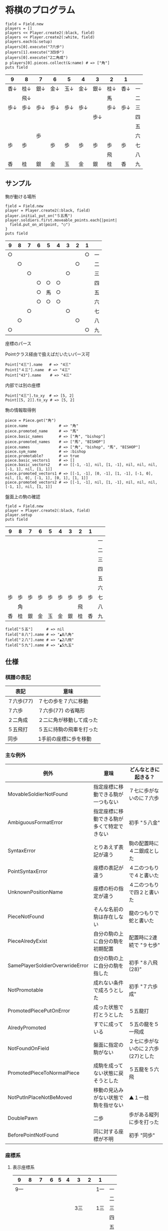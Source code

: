 #+OPTIONS: toc:nil num:nil author:nil creator:nil \n:nil |:t
#+OPTIONS: @:t ::t ^:t -:t f:t *:t <:t

* 将棋のプログラム

  : field = Field.new
  : players = []
  : players << Player.create2(:black, field)
  : players << Player.create2(:white, field)
  : players.each(&:setup)
  : players[0].execute("7六歩")
  : players[1].execute("3四歩")
  : players[0].execute("2二角成")
  : p players[0].pieces.collect(&:name) # => ["角"]
  : puts field

#+ATTR_HTML: border="1" rules="all" frame="all"
  | 9    | 8    | 7    | 6    | 5    | 4    | 3    | 2    | 1    |    |
  |------+------+------+------+------+------+------+------+------+----|
  | 香↓ | 桂↓ | 銀↓ | 金↓ | 玉↓ | 金↓ | 銀↓ | 桂↓ | 香↓ | 一 |
  |      | 飛↓ |      |      |      |      |      | 馬   |      | 二 |
  | 歩↓ | 歩↓ | 歩↓ | 歩↓ | 歩↓ | 歩↓ |      | 歩↓ | 歩↓ | 三 |
  |      |      |      |      |      |      | 歩↓ |      |      | 四 |
  |      |      |      |      |      |      |      |      |      | 五 |
  |      |      | 歩   |      |      |      |      |      |      | 六 |
  | 歩   | 歩   |      | 歩   | 歩   | 歩   | 歩   | 歩   | 歩   | 七 |
  |      |      |      |      |      |      |      | 飛   |      | 八 |
  | 香   | 桂   | 銀   | 金   | 玉   | 金   | 銀   | 桂   | 香   | 九 |

** サンプル

**** 駒が動ける場所

     : field = Field.new
     : player = Player.create2(:black, field)
     : player.initial_put_on("５五馬")
     : player.soldiers.first.moveable_points.each{|point|
     :   field.put_on_at(point, "○")
     : }
     : puts field

#+ATTR_HTML: border="1" rules="all" frame="all"
     | 9  | 8  | 7  | 6  | 5  | 4  | 3  | 2  | 1  |    |
     |----+----+----+----+----+----+----+----+----+----|
     | ○ |    |    |    |    |    |    |    | ○ | 一 |
     |    | ○ |    |    |    |    |    | ○ |    | 二 |
     |    |    | ○ |    |    |    | ○ |    |    | 三 |
     |    |    |    | ○ | ○ | ○ |    |    |    | 四 |
     |    |    |    | ○ | 馬 | ○ |    |    |    | 五 |
     |    |    |    | ○ | ○ | ○ |    |    |    | 六 |
     |    |    | ○ |    |    |    | ○ |    |    | 七 |
     |    | ○ |    |    |    |    |    | ○ |    | 八 |
     | ○ |    |    |    |    |    |    |    | ○ | 九 |

**** 座標のパース

     Pointクラス経由で扱えばだいたいパース可

     : Point["4三"].name   # => "4三"
     : Point["４三"].name  # => "4三"
     : Point["43"].name    # => "4三"

     内部では別の座標

     : Point["4三"].to_xy  # => [5, 2]
     : Point[[5, 2]].to_xy # => [5, 2]

**** 駒の情報取得例

     : piece = Piece.get("角")
     : piece.name              # => "角"
     : piece.promoted_name     # => "馬"
     : piece.basic_names       # => ["角", "bishop"]
     : piece.promoted_names    # => ["馬", "BISHOP"]
     : piece.names             # => ["角", "bishop", "馬", "BISHOP"]
     : piece.sym_name          # => :bishop
     : piece.promotable?       # => true
     : piece.basic_vectors1    # => []
     : piece.basic_vectors2    # => [[-1, -1], nil, [1, -1], nil, nil, nil, [-1, 1], nil, [1, 1]]
     : piece.promoted_vectors1 # => [[-1, -1], [0, -1], [1, -1], [-1, 0], nil, [1, 0], [-1, 1], [0, 1], [1, 1]]
     : piece.promoted_vectors2 # => [[-1, -1], nil, [1, -1], nil, nil, nil, [-1, 1], nil, [1, 1]]

**** 盤面上の駒の確認

     : field = Field.new
     : player = Player.create2(:black, field)
     : player.setup
     : puts field

#+ATTR_HTML: border="1" rules="all" frame="all"
     | 9  | 8  | 7  | 6  | 5  | 4  | 3  | 2  | 1  |    |
     |----+----+----+----+----+----+----+----+----+----|
     |    |    |    |    |    |    |    |    |    | 一 |
     |    |    |    |    |    |    |    |    |    | 二 |
     |    |    |    |    |    |    |    |    |    | 三 |
     |    |    |    |    |    |    |    |    |    | 四 |
     |    |    |    |    |    |    |    |    |    | 五 |
     |    |    |    |    |    |    |    |    |    | 六 |
     | 歩 | 歩 | 歩 | 歩 | 歩 | 歩 | 歩 | 歩 | 歩 | 七 |
     |    | 角 |    |    |    |    |    | 飛 |    | 八 |
     | 香 | 桂 | 銀 | 金 | 玉 | 金 | 銀 | 桂 | 香 | 九 |

     : field["５五"]      # => nil
     : field["８八"].name # => "▲8八角"
     : field["２八"].name # => "▲2八飛"
     : field["５九"].name # => "▲5九玉"

** 仕様

*** 棋譜の表記

    #+ATTR_HTML: border="1" rules="all" frame="all"
    | 表記       | 意味                     |
    |------------+--------------------------|
    | ７六歩(77) | ７七の歩を７六に移動     |
    | ７六歩     | ７六歩(77) の省略形      |
    | ２二角成   | ２二に角が移動して成った |
    | ５五飛打   | ５五に持駒の飛車を打った |
    | 同歩       | 1手前の座標に歩を移動    |

*** 主な例外

    #+ATTR_HTML: border="1" rules="all" frame="all"
    | 例外                            | 意味                                       | どんなときに起きる？               |
    |---------------------------------+--------------------------------------------+------------------------------------|
    | MovableSoldierNotFound          | 指定座標に移動できる駒が一つもない         | ７七に歩がないのに７六歩           |
    | AmbiguousFormatError            | 指定座標に移動できる駒が多くて特定できない | 初手 "５八金"                      |
    | SyntaxError                     | とりあえず表記が違う                       | 駒の配置時に４二銀成とした         |
    | PointSyntaxError                | 座標の表記が違う                           | ４二のつもりで４と書いた           |
    | UnknownPositionName             | 座標の桁の指定が違う                       | ４二のつもりで四２と書いた         |
    | PieceNotFound                   | そんな名前の駒は存在しない                 | 龍のつもりで蛇と書いた             |
    | PieceAlredyExist                | 自分の駒の上に自分の駒を初期配置           | 配置時に2連続で "９七歩"           |
    | SamePlayerSoldierOverwrideError | 自分の駒の上に自分の駒を指した             | 初手 "８八飛(28)"                  |
    | NotPromotable                   | 成れない条件で成ろうとした                 | 初手 "７六歩成"                    |
    | PromotedPiecePutOnError         | 成った状態で打とうとした                   | ５五龍打                           |
    | AlredyPromoted                  | すでに成っている                           | ５五の龍を５一飛成                 |
    | NotFoundOnField                 | 盤面に指定の駒がない                       | ２七に歩がないのに２六歩(27)とした |
    | PromotedPieceToNormalPiece      | 成駒を成ってない状態に戻そうとした         | ５五龍を５六飛                     |
    | NotPutInPlaceNotBeMoved         | 移動の見込みがない状態で駒を指せない       | ▲１一桂                           |
    | DoublePawn                      | 二歩                                       | 歩がある縦列に歩を打った           |
    | BeforePointNotFound             | 同に対する座標が不明                       | 初手 "同歩"                        |

*** 座標系

**** 表示座標系

     #+ATTR_HTML: border="1" rules="all" frame="all"
     | 9   | 8 |   7 | 6 | 5 | 4 |   3 | 2 | 1   |    |
     |-----+---+-----+---+---+---+-----+---+-----+----|
     | 9一 |   |     |   |   |   |     |   | 1一 | 一 |
     |     |   |     |   |   |   |     |   |     | 二 |
     |     |   |     |   |   |   | 3三 |   | 1三 | 三 |
     |     |   |     |   |   |   |     |   |     | 四 |
     |     |   |     |   |   |   |     |   |     | 五 |
     |     |   |     |   |   |   |     |   |     | 六 |
     |     |   | 7七 |   |   |   |     |   |     | 七 |
     |     |   |     |   |   |   |     |   |     | 八 |
     | 9九 |   |     |   |   |   |     |   | 1九 | 九 |

**** コード座標系

     #+ATTR_HTML: border="1" rules="all" frame="all"
     |   | 0   | 1 |   2 | 3 | 4 | 5 |   6 | 7 | 8   |
     |---+-----+---+-----+---+---+---+-----+---+-----|
     | 0 | 0,0 |   |     |   |   |   |     |   | 8,0 |
     | 1 |     |   |     |   |   |   |     |   |     |
     | 2 |     |   |     |   |   |   | 6,2 |   | 8,2 |
     | 3 |     |   |     |   |   |   |     |   |     |
     | 4 |     |   |     |   |   |   |     |   |     |
     | 5 |     |   |     |   |   |   |     |   |     |
     | 6 |     |   | 2,6 |   |   |   |     |   |     |
     | 7 |     |   |     |   |   |   |     |   |     |
     | 8 | 0,8 |   |     |   |   |   |     |   | 8,8 |

*** 棋譜のパース

    - "7六歩" の場合 "7六" と "歩" に分離する。
    - "2二角成" の場合 "2二" と "角" と "成" に分離する。
    - 同銀の場合、同がどこを差しているのか、前の座標を見る。
    - "5八金右" の場合、5八から見て右下にある金が斜め上に上がったという意味なのでこの解釈が難しい。
    - "4八" に金があった場合、"5八金右" は真横の金なのか、斜め下の金なのか、どっちだろう。
    - ネット上にある棋譜はだいたい "7六歩(77)" の形式になっていて７七にあったことを明示しているのでがんばって推測しなくてもいい。

*** プログラムで使っている将棋の英語表記対応表

    | 日本語   | 英語     |
    |----------+----------|
    | 歩       | pawn     |
    | 角       | bishop   |
    | 飛       | rook     |
    | 香       | lance    |
    | 桂       | knight   |
    | 銀       | silver   |
    | 金       | gold     |
    | 玉       | king     |
    | 成った   | promoted |
    | 盤面     | field    |
    | 座標     | point    |
    | 相対座標 | vector   |
    | 先手     | black    |
    | 後手     | white    |
    | 対局室   | frame    |

*** 参考リンク集

    - 棋譜の形式について http://wiki.optus.nu/shogi/index.php?post=%B4%FD%C9%E8%A4%CE%B7%C1%BC%B0%A4%CB%A4%C4%A4%A4%A4%C6
    - 寺川唯子先生の将棋レッスン －棋譜の読み方－ ‐ ニコニコ動画:Q http://www.nicovideo.jp/watch/sm1452194
    - 将棋を英語表記するときにblackは何故先手なのか？ - やねうらお－よっちゃんイカを食べながら、息子語録を書き綴る http://d.hatena.ne.jp/yaneurao/20101128
    - 二歩 - Wikipedia http://ja.wikipedia.org/wiki/%E4%BA%8C%E6%AD%A9#cite_note-4
    - せっき～のゲーム屋さん 個性を持った将棋プログラムを目指してー強くするという目標を達成した後にー http://sekigames.gg-blog.com/Entry/242/
    - CC Resources for Shogi Applications | 将棋アプリ用クリエイティブコモンズ画像 http://mucho.girly.jp/bona/
    - 将棋所：USIプロトコルとは http://www.geocities.jp/shogidokoro/usi.html

    - Rubyist Magazine - cairo: 2 次元画像描画ライブラリ http://jp.rubyist.net/magazine/?0019-cairo
    - Emacs LispとRubyを使ってGoogle Chromeを操作する - saito’s blog http://d.hatena.ne.jp/saitodevel01/20110925/1316962117
